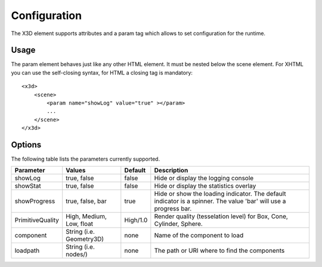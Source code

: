 .. _configuration:


Configuration
=============

The X3D element supports attributes and a param tag which allows to set configuration for
the runtime.


Usage
-----
The param element behaves just like any other HTML element. It must be
nested below the scene element. For XHTML you can use the self-closing syntax,
for HTML a closing tag is mandatory::

    <x3d>
        <scene>
            <param name="showLog" value="true" ></param>
            ...
        </scene>
    </x3d>


Options
-------
The following table lists the parameters currently supported.

=================  =========================  ===========     =================================================
  Parameter          Values                     Default         Description
=================  =========================  ===========     =================================================
showLog	           true, false                false           Hide or display the logging console
showStat           true, false                false           Hide or display the statistics overlay
showProgress       true, false, bar           true            Hide or show the loading indicator. The default
                                                              indicator is a spinner. The value 'bar' will
                                                              use a progress bar.
PrimitiveQuality   High, Medium, Low, float   High/1.0        Render quality (tesselation level) for Box, Cone,
                                                              Cylinder, Sphere.
component          String (i.e. Geometry3D)   none            Name of the component to load
loadpath           String (i.e. nodes/)       none            The path or URI where to find the components
=================  =========================  ===========     =================================================
